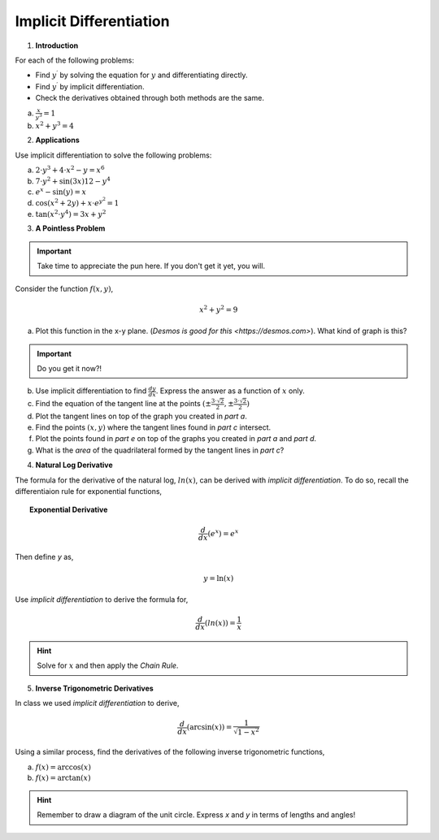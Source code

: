 .. _implicit_differentiation_classwork:

========================
Implicit Differentiation
========================

1. **Introduction**

For each of the following problems:

- Find :math:`y^{\prime}` by solving the equation for :math:`y` and differentiating directly.
- Find :math:`y^{\prime}` by implicit differentiation.
- Check the derivatives obtained through both methods are the same.

a. :math:`\frac{x}{y^3} = 1`

b. :math:`x^2 + y^3 = 4`

2. **Applications**

Use implicit differentiation to solve the following problems:

a. :math:`2 \cdot y^3 + 4 \cdot x^2 - y = x^6` 

b. :math:`7 \cdot y^2 + \sin(3x) 12 - y^4`

c. :math:`e^x - \sin(y) = x`

d. :math:`\cos(x^2 + 2y) + x \cdot e^{y^2} = 1`

e. :math:`\tan(x^2 \cdot y^4) = 3x + y^2`

3. **A Pointless Problem**

.. important::

	Take time to appreciate the pun here. If you don't get it yet, you will.

Consider the function :math:`f(x,y)`,

.. math::

	x^2 + y^2 = 9

a. Plot this function in the x-y plane. (`Desmos is good for this <https://desmos.com>`). What kind of graph is this?

.. important::

	Do you get it now?!
	
b. Use implicit differentiation to find :math:`\frac{dy}{dx}`. Express the answer as a function of :math:`x` only.

c. Find the equation of the tangent line at the points :math:`(\pm \frac{3 \cdot \sqrt{2}}{2}, \pm \frac{3 \cdot \sqrt{2}}{2})`

d. Plot the tangent lines on top of the graph you created in *part a*. 

e. Find the points :math:`(x,y)` where the tangent lines found in *part c* intersect. 

f. Plot the points found in *part e* on top of the graphs you created in *part a* and *part d*.

g. What is the *area* of the quadrilateral formed by the tangent lines in *part c*? 

4. **Natural Log Derivative**

The formula for the derivative of the natural log, :math:`ln(x)`, can be derived with *implicit differentiation*. To do so, recall the differentiaion rule for exponential functions,

.. topic:: Exponential Derivative

	.. math::
	
		\frac{d}{dx}(e^x) = e^x
		
Then define *y* as,

.. math::

	y = \ln(x)
	
Use *implicit differentiation* to derive the formula for,

.. math::
	
	\frac{d}{dx}(ln(x)) = \frac{1}{x}
	
.. hint::
	
	Solve for :math:`x` and then apply the *Chain Rule*.
	
5. **Inverse Trigonometric Derivatives**

In class we used *implicit differentiation* to derive, 

.. math::

	\frac{d}{dx}( \arcsin(x) ) = \frac{1}{\sqrt{1-x^2}}
	
Using a similar process, find the derivatives of the following inverse trigonometric functions,

a. :math:`f(x) = \arccos(x)`

b. :math:`f(x) = \arctan(x)`

.. hint::

	Remember to draw a diagram of the unit circle. Express *x* and *y* in terms of lengths and angles!

